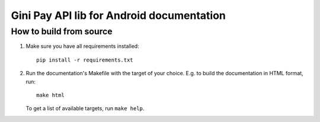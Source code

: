 Gini Pay API lib for Android documentation
==================================

How to build from source
------------------------

#. Make sure you have all requirements installed::

     pip install -r requirements.txt

#. Run the documentation's Makefile with the target of your
   choice. E.g. to build the documentation in HTML format, run::

     make html

   To get a list of available targets, run ``make help``.
